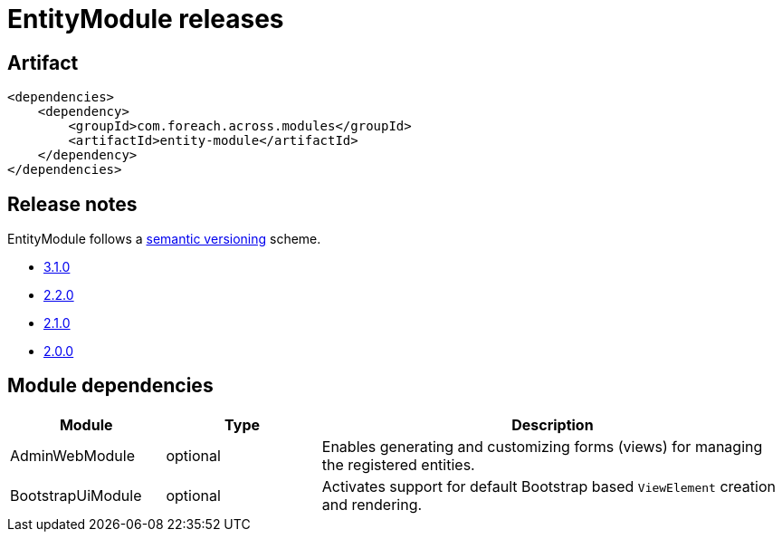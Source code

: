 = EntityModule releases

[[module-artifact]]
== Artifact

[source,xml]
----
<dependencies>
    <dependency>
        <groupId>com.foreach.across.modules</groupId>
        <artifactId>entity-module</artifactId>
    </dependency>
</dependencies>
----

== Release notes

EntityModule follows a https://semver.org[semantic versioning] scheme.

* xref:releases/3.x.adoc#3-1-0[3.1.0]
* xref:releases/2.x.adoc#2-2-0[2.2.0]
* xref:releases/2.x.adoc#2-1-0[2.1.0]
* xref:releases/2.x.adoc#2-0-0[2.0.0]

[[module-dependencies]]
== Module dependencies

[cols="1,1,3",options="header"]
|===

| Module
| Type
| Description

| AdminWebModule
| optional
| Enables generating and customizing forms (views) for managing the registered entities.

| BootstrapUiModule
| optional
| Activates support for default Bootstrap based `ViewElement` creation and rendering.

|===
